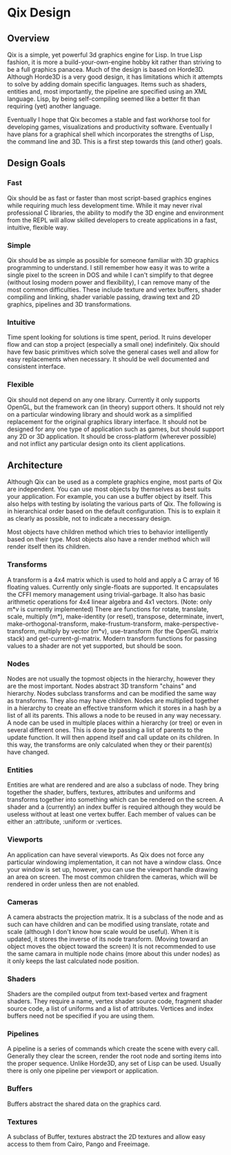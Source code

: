 * Qix Design 

** Overview

Qix is a simple, yet powerful 3d graphics engine for Lisp. In true Lisp fashion, it is more a build-your-own-engine hobby kit rather than striving to be a full graphics panacea. Much of the design is based on Horde3D. Although Horde3D is a very good design, it has limitations which it attempts to solve by adding domain specific languages. Items such as shaders, entities and, most importantly, the pipeline are specified using an XML language. Lisp, by being self-compiling seemed like a better fit than requiring (yet) another language.

Eventually I hope that Qix becomes a stable and fast workhorse tool for developing games, visualizations and productivity software. Eventually I have plans for a graphical shell which incorporates the strengths of Lisp, the command line and 3D. This is a first step towards this (and other) goals.  

** Design Goals

*** Fast 

Qix should be as fast or faster than most script-based graphics engines while requiring much less development time. While it may never rival professional C libraries, the ability to modify the 3D engine and environment from the REPL will allow skilled developers to create applications in a fast, intuitive, flexible way.

*** Simple

Qix should be as simple as possible for someone familiar with 3D graphics programming to understand. I still remember how easy it was to write a single pixel to the screen in DOS and while I can't simplify to that degree (without losing modern power and flexibility), I can remove many of the most common difficulties. These include texture and vertex buffers, shader compiling and linking, shader variable passing, drawing text and 2D graphics, pipelines and 3D transformations. 

*** Intuitive

Time spent looking for solutions is time spent, period. It ruins developer flow and can stop a project (especially a small one) indefinitely. Qix should have few basic primitives which solve the general cases well and allow for easy replacements when necessary. It should be well documented and consistent interface. 

*** Flexible

Qix should not depend on any one library. Currently it only supports OpenGL, but the framework can (in theory) support others. It should not rely on a particular windowing library and should work as a simplified replacement for the original graphics library interface. It should not be designed for any one type of application such as games, but should support any 2D or 3D application. It should be cross-platform (wherever possible) and not inflict any particular design onto its client applications.


** Architecture

Although Qix can be used as a complete graphics engine, most parts of Qix are independent. You can use most objects by themselves as best suits your application. For example, you can use a buffer object by itself. This also helps with testing by isolating the various parts of Qix. The following is in hierarchical order based on the default configuration. This is to explain it as clearly as possible, not to indicate a necessary design. 

Most objects have children method which tries to behavior intelligently based on their type. Most objects also have a render method which will render itself then its children.

*** Transforms

A transform is a 4x4 matrix which is used to hold and apply a C array of 16 floating values. Currently only single-floats are supported. It encapsulates the CFFI memory management using trivial-garbage. It also has basic arithmetic operations for 4x4 linear algebra and 4x1 vectors. (Note: only m*v is currently implemented) There are functions for rotate, translate, scale, multiply (m*), make-identity (or reset), transpose, determinate, invert, make-orthogonal-transform, make-frustum-transform, make-perspective-transform, multiply by vector (m*v), use-transform (for the OpenGL matrix stack) and get-current-gl-matrix. Modern transform functions for passing values to a shader are not yet supported, but should be soon.

*** Nodes

Nodes are not usually the topmost objects in the hierarchy, however they are the most important. Nodes abstract 3D transform "chains" and hierarchy. Nodes subclass transforms and can be modified the same way as transforms. They also may have children. Nodes are multiplied together in a hierarchy to create an effective transform which it stores in a hash by a list of all its parents. This allows a node to be reused in any way necessary. A node can be used in multiple places within a hierarchy (or tree) or even in several different ones. This is done by passing a list of parents to the update function. It will then append itself and call update on its children. In this way, the transforms are only calculated when they or their parent(s) have changed. 

*** Entities

Entities are what are rendered and are also a subclass of node. They bring together the shader, buffers, textures, attributes and uniforms and transforms together into something which can be rendered on the screen. A shader and a (currently) an index buffer is required although they would be useless without at least one vertex buffer. Each member of values can be either an :attribute, :uniform or :vertices. 

*** Viewports

An application can have several viewports. As Qix does not force any particular windowing implementation, it can not have a window class. Once your window is set up, however, you can use the viewport handle drawing an area on screen. The most common children the cameras, which will be rendered in order unless then are not enabled.

*** Cameras

A camera abstracts the projection matrix. It is a subclass of the node and as such can have children and can be modified using translate, rotate and scale (although I don't know how scale would be useful). When it is updated, it stores the inverse of its node transform. (Moving toward an object moves the object toward the screen) It is not recommended to use the same camara in multiple node chains (more about this under nodes) as it only keeps the last calculated node position.

*** Shaders

Shaders are the compiled output from text-based vertex and fragment shaders. They require a name, vertex shader source code, fragment shader source code, a list of uniforms and a list of attributes. Vertices and index buffers need not be specified if you are using them. 

*** Pipelines

A pipeline is a series of commands which create the scene with every call. Generally they clear the screen, render the root node and sorting items into the proper sequence. Unlike Horde3D, any set of Lisp can be used. Usually there is only one pipeline per viewport or application.

*** Buffers

Buffers abstract the shared data on the graphics card. 

*** Textures

A subclass of Buffer, textures abstract the 2D textures and allow easy access to them from Cairo, Pango and Freeimage.  
